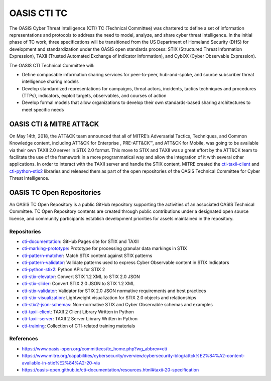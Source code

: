 OASIS CTI TC
============

The OASIS Cyber Threat Intelligence (CTI) TC (Technical Committee) was chartered to define a set of information representations and protocols to address the need to model, analyze, and share cyber threat intelligence.
In the initial phase of TC work, three specifications will be transitioned from the US Department of Homeland Security (DHS) for development and standardization under the OASIS open standards process: STIX (Structured Threat Information Expression), TAXII (Trusted Automated Exchange of Indicator Information), and CybOX (Cyber Observable Expression).

The OASIS CTI Technical Committee will:

* Define composable information sharing services for peer-to-peer, hub-and-spoke, and source subscriber threat intelligence sharing models
* Develop standardized representations for campaigns, threat actors, incidents, tactics techniques and procedures (TTPs), indicators, exploit targets, observables, and courses of action
* Develop formal models that allow organizations to develop their own standards-based sharing architectures to meet specific needs

OASIS CTI & MITRE ATT&CK
########################

On May 14th, 2018, the ATT&CK team announced that all of MITRE’s Adversarial Tactics, Techniques, and Common Knowledge content, including ATT&CK for Enterprise , PRE-ATT&CK™, and ATT&CK for Mobile, was going to be available via their own TAXII 2.0 server in STIX 2.0 format.
This move to STIX and TAXII was a great effort by the ATT&CK team to facilitate the use of the framework in a more programmatical way and allow the integration of it with several other applications. 
In order to interact with the TAXII server and handle the STIX content, MITRE created the `cti-taxii-client <https://github.com/oasis-open/cti-taxii-client>`_  and `cti-python-stix2 <https://github.com/oasis-open/cti-python-stix2>`_ libraries and released them as part of the open repositories of the OASIS Technical Committee for Cyber Threat Intelligence.

OASIS TC Open Repositories
##########################

An OASIS TC Open Repository is a public GitHub repository supporting the activities of an associated OASIS Technical Committee.
TC Open Repository contents are created through public contributions under a designated open source license, and community participants establish development priorities for assets maintained in the repository.

Repositories
************

* `cti-documentation <https://github.com/oasis-open/cti-documentation>`_: GitHub Pages site for STIX and TAXII
* `cti-marking-prototype <https://github.com/oasis-open/cti-marking-prototype>`_: Prototype for processing granular data markings in STIX
* `cti-pattern-matcher <https://github.com/oasis-open/cti-pattern-matcher>`_: Match STIX content against STIX patterns
* `cti-pattern-validator <https://github.com/oasis-open/cti-pattern-validator>`_: Validate patterns used to express Cyber Observable content in STIX Indicators
* `cti-python-stix2 <https://github.com/oasis-open/cti-python-stix2>`_: Python APIs for STIX 2
* `cti-stix-elevator <https://github.com/oasis-open/cti-stix-elevator>`_: Convert STIX 1.2 XML to STIX 2.0 JSON
* `cti-stix-slider <https://github.com/oasis-open/cti-stix-slider>`_: Convert STIX 2.0 JSON to STIX 1.2 XML
* `cti-stix-validator <https://github.com/oasis-open/cti-stix-validator>`_: Validator for STIX 2.0 JSON normative requirements and best practices
* `cti-stix-visualization <https://github.com/oasis-open/cti-stix-visualization>`_: Lightweight visualization for STIX 2.0 objects and relationships
* `cti-stix2-json-schemas <https://github.com/oasis-open/cti-stix2-json-schemas>`_: Non-normative STIX and Cyber Observable schemas and examples
* `cti-taxii-client <https://github.com/oasis-open/cti-taxii-client>`_: TAXII 2 Client Library Written in Python
* `cti-taxii-server <https://github.com/oasis-open/cti-taxii-server>`_: TAXII 2 Server Library Written in Python
* `cti-training <https://github.com/oasis-open/cti-training>`_: Collection of CTI-related training materials

References
**********

* https://www.oasis-open.org/committees/tc_home.php?wg_abbrev=cti
* https://www.mitre.org/capabilities/cybersecurity/overview/cybersecurity-blog/attck%E2%84%A2-content-available-in-stix%E2%84%A2-20-via
* https://oasis-open.github.io/cti-documentation/resources.html#taxii-20-specification